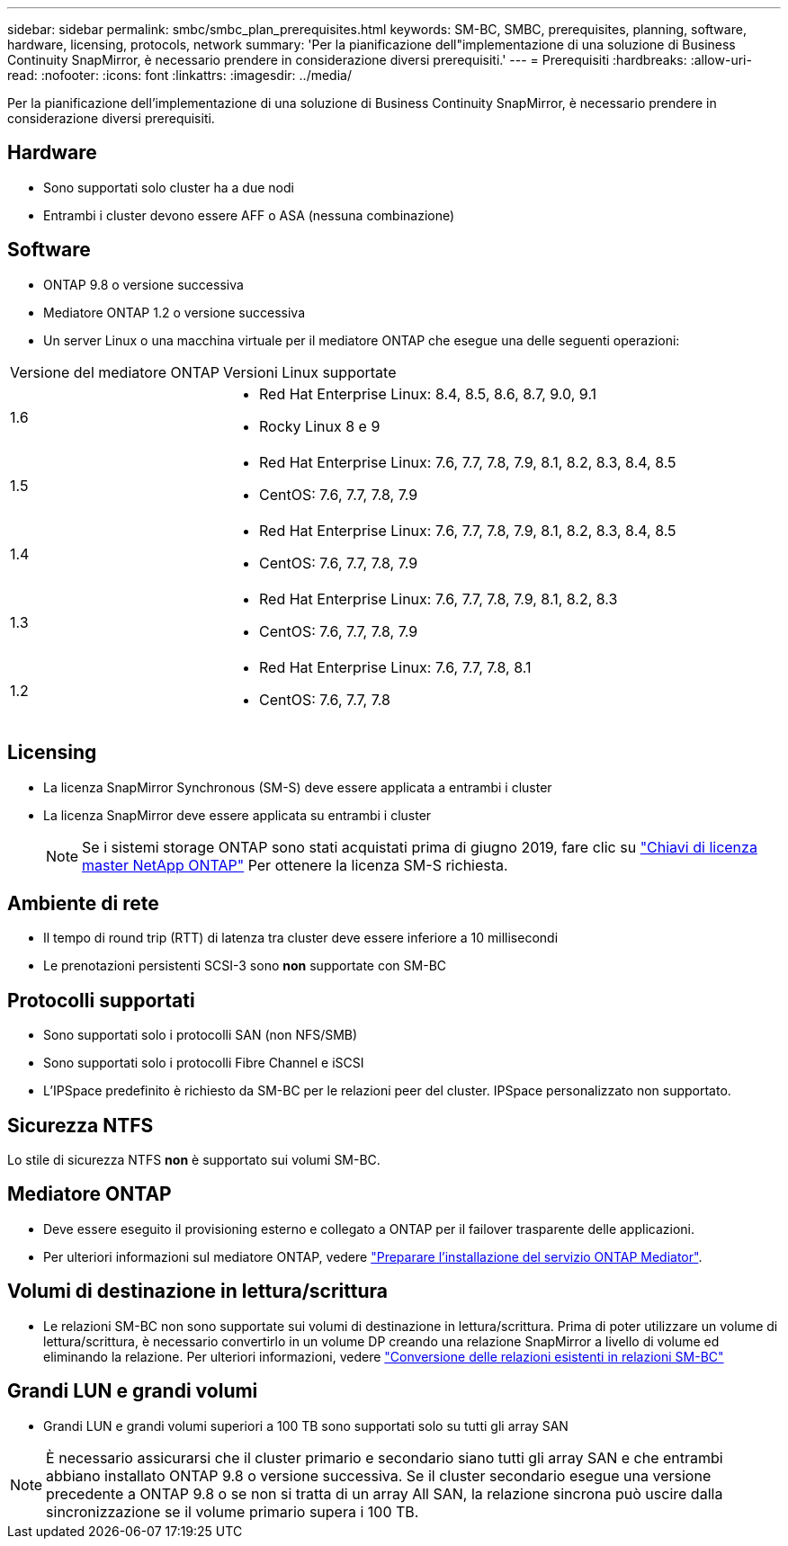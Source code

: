 ---
sidebar: sidebar 
permalink: smbc/smbc_plan_prerequisites.html 
keywords: SM-BC, SMBC, prerequisites, planning, software, hardware, licensing, protocols, network 
summary: 'Per la pianificazione dell"implementazione di una soluzione di Business Continuity SnapMirror, è necessario prendere in considerazione diversi prerequisiti.' 
---
= Prerequisiti
:hardbreaks:
:allow-uri-read: 
:nofooter: 
:icons: font
:linkattrs: 
:imagesdir: ../media/


[role="lead"]
Per la pianificazione dell'implementazione di una soluzione di Business Continuity SnapMirror, è necessario prendere in considerazione diversi prerequisiti.



== Hardware

* Sono supportati solo cluster ha a due nodi
* Entrambi i cluster devono essere AFF o ASA (nessuna combinazione)




== Software

* ONTAP 9.8 o versione successiva
* Mediatore ONTAP 1.2 o versione successiva
* Un server Linux o una macchina virtuale per il mediatore ONTAP che esegue una delle seguenti operazioni:


[cols="30,70"]
|===


| Versione del mediatore ONTAP | Versioni Linux supportate 


 a| 
1.6
 a| 
* Red Hat Enterprise Linux: 8.4, 8.5, 8.6, 8.7, 9.0, 9.1
* Rocky Linux 8 e 9




 a| 
1.5
 a| 
* Red Hat Enterprise Linux: 7.6, 7.7, 7.8, 7.9, 8.1, 8.2, 8.3, 8.4, 8.5
* CentOS: 7.6, 7.7, 7.8, 7.9




 a| 
1.4
 a| 
* Red Hat Enterprise Linux: 7.6, 7.7, 7.8, 7.9, 8.1, 8.2, 8.3, 8.4, 8.5
* CentOS: 7.6, 7.7, 7.8, 7.9




 a| 
1.3
 a| 
* Red Hat Enterprise Linux: 7.6, 7.7, 7.8, 7.9, 8.1, 8.2, 8.3
* CentOS: 7.6, 7.7, 7.8, 7.9




 a| 
1.2
 a| 
* Red Hat Enterprise Linux: 7.6, 7.7, 7.8, 8.1
* CentOS: 7.6, 7.7, 7.8


|===


== Licensing

* La licenza SnapMirror Synchronous (SM-S) deve essere applicata a entrambi i cluster
* La licenza SnapMirror deve essere applicata su entrambi i cluster
+

NOTE: Se i sistemi storage ONTAP sono stati acquistati prima di giugno 2019, fare clic su link:https://mysupport.netapp.com/site/systems/master-license-keys["Chiavi di licenza master NetApp ONTAP"^] Per ottenere la licenza SM-S richiesta.





== Ambiente di rete

* Il tempo di round trip (RTT) di latenza tra cluster deve essere inferiore a 10 millisecondi
* Le prenotazioni persistenti SCSI-3 sono **non** supportate con SM-BC




== Protocolli supportati

* Sono supportati solo i protocolli SAN (non NFS/SMB)
* Sono supportati solo i protocolli Fibre Channel e iSCSI
* L'IPSpace predefinito è richiesto da SM-BC per le relazioni peer del cluster. IPSpace personalizzato non supportato.




== Sicurezza NTFS

Lo stile di sicurezza NTFS *non* è supportato sui volumi SM-BC.



== Mediatore ONTAP

* Deve essere eseguito il provisioning esterno e collegato a ONTAP per il failover trasparente delle applicazioni.
* Per ulteriori informazioni sul mediatore ONTAP, vedere link:https://docs.netapp.com/us-en/ontap-metrocluster/install-ip/task_configuring_the_ontap_mediator_service_from_a_metrocluster_ip_configuration.html["Preparare l'installazione del servizio ONTAP Mediator"^].




== Volumi di destinazione in lettura/scrittura

* Le relazioni SM-BC non sono supportate sui volumi di destinazione in lettura/scrittura. Prima di poter utilizzare un volume di lettura/scrittura, è necessario convertirlo in un volume DP creando una relazione SnapMirror a livello di volume ed eliminando la relazione. Per ulteriori informazioni, vedere link:smbc_admin_converting_existing_relationships_to_smbc.html["Conversione delle relazioni esistenti in relazioni SM-BC"]




== Grandi LUN e grandi volumi

* Grandi LUN e grandi volumi superiori a 100 TB sono supportati solo su tutti gli array SAN



NOTE: È necessario assicurarsi che il cluster primario e secondario siano tutti gli array SAN e che entrambi abbiano installato ONTAP 9.8 o versione successiva. Se il cluster secondario esegue una versione precedente a ONTAP 9.8 o se non si tratta di un array All SAN, la relazione sincrona può uscire dalla sincronizzazione se il volume primario supera i 100 TB.
